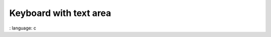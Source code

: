 
Keyboard with text area
"""""""""""""""""""""""

.. lv_example:: widgets / keyboard / lv_example_keyboard_1
:
language:
c

